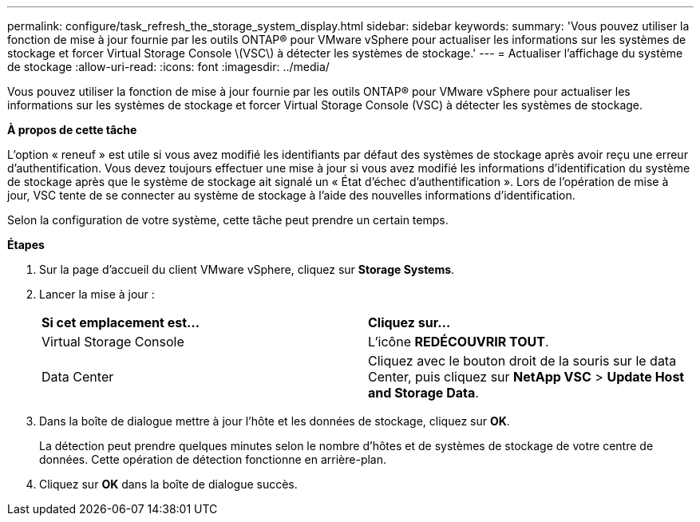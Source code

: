 ---
permalink: configure/task_refresh_the_storage_system_display.html 
sidebar: sidebar 
keywords:  
summary: 'Vous pouvez utiliser la fonction de mise à jour fournie par les outils ONTAP® pour VMware vSphere pour actualiser les informations sur les systèmes de stockage et forcer Virtual Storage Console \(VSC\) à détecter les systèmes de stockage.' 
---
= Actualiser l'affichage du système de stockage
:allow-uri-read: 
:icons: font
:imagesdir: ../media/


[role="lead"]
Vous pouvez utiliser la fonction de mise à jour fournie par les outils ONTAP® pour VMware vSphere pour actualiser les informations sur les systèmes de stockage et forcer Virtual Storage Console (VSC) à détecter les systèmes de stockage.

*À propos de cette tâche*

L'option « reneuf » est utile si vous avez modifié les identifiants par défaut des systèmes de stockage après avoir reçu une erreur d'authentification. Vous devez toujours effectuer une mise à jour si vous avez modifié les informations d'identification du système de stockage après que le système de stockage ait signalé un « État d'échec d'authentification ». Lors de l'opération de mise à jour, VSC tente de se connecter au système de stockage à l'aide des nouvelles informations d'identification.

Selon la configuration de votre système, cette tâche peut prendre un certain temps.

*Étapes*

. Sur la page d'accueil du client VMware vSphere, cliquez sur *Storage Systems*.
. Lancer la mise à jour :
+
|===


| *Si cet emplacement est...* | *Cliquez sur...* 


 a| 
Virtual Storage Console
 a| 
L'icône *REDÉCOUVRIR TOUT*.



 a| 
Data Center
 a| 
Cliquez avec le bouton droit de la souris sur le data Center, puis cliquez sur *NetApp VSC* > *Update Host and Storage Data*.

|===
. Dans la boîte de dialogue mettre à jour l'hôte et les données de stockage, cliquez sur *OK*.
+
La détection peut prendre quelques minutes selon le nombre d'hôtes et de systèmes de stockage de votre centre de données. Cette opération de détection fonctionne en arrière-plan.

. Cliquez sur *OK* dans la boîte de dialogue succès.


